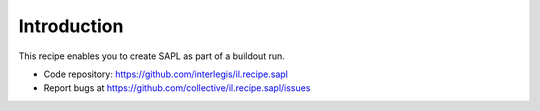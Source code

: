 Introduction
************

This recipe enables you to create SAPL as part of a buildout run.

.. contents::

- Code repository: https://github.com/interlegis/il.recipe.sapl
- Report bugs at https://github.com/collective/il.recipe.sapl/issues
